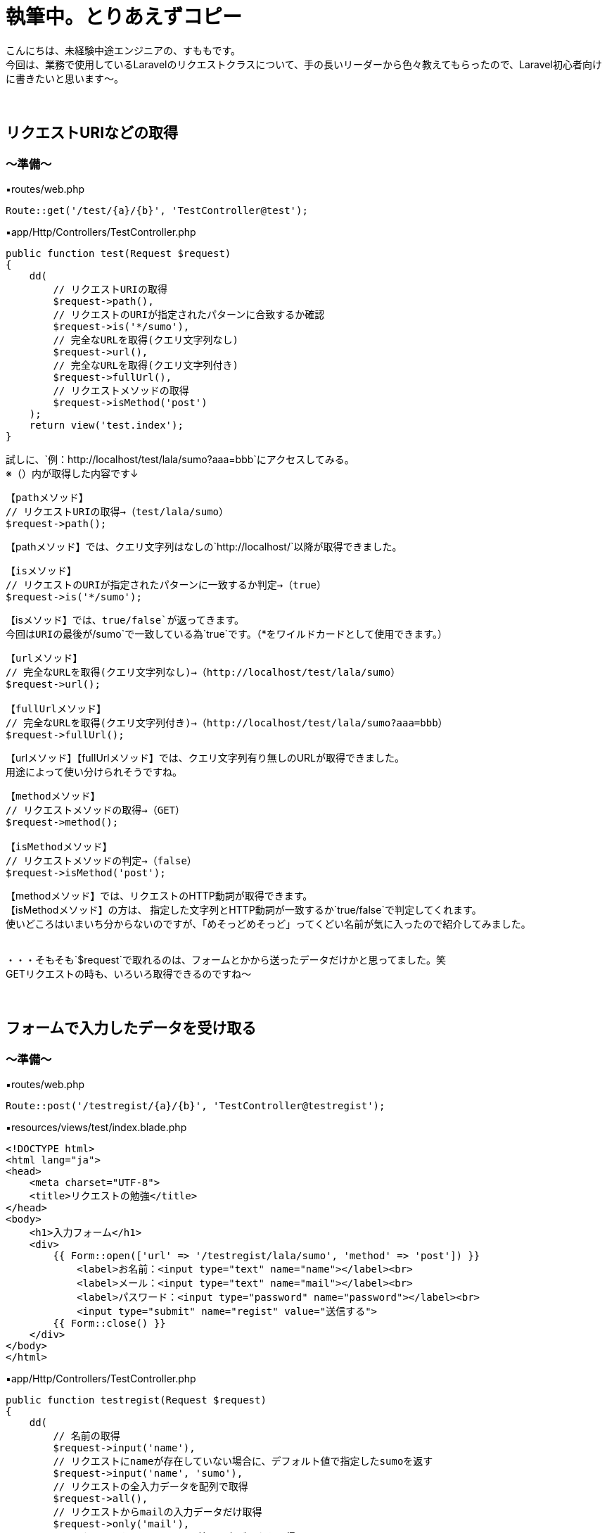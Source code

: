 = 執筆中。とりあえずコピー
:hp-tags: sumomo, Laravel, Request, beginner


こんにちは、未経験中途エンジニアの、すももです。 +
今回は、業務で使用しているLaravelのリクエストクラスについて、手の長いリーダーから色々教えてもらったので、Laravel初心者向けに書きたいと思います〜。 +
 +
 +
 
 
## リクエストURIなどの取得 +

=== 〜準備〜

▪️routes/web.php

```
Route::get('/test/{a}/{b}', 'TestController@test');

```

▪️app/Http/Controllers/TestController.php

```
public function test(Request $request)
{
    dd(
        // リクエストURIの取得
        $request->path(),
        // リクエストのURIが指定されたパターンに合致するか確認
        $request->is('*/sumo'),
        // 完全なURLを取得(クエリ文字列なし)
        $request->url(),
        // 完全なURLを取得(クエリ文字列付き)
        $request->fullUrl(),
        // リクエストメソッドの取得
        $request->isMethod('post')
    );
    return view('test.index');
}

```

試しに、`例：http://localhost/test/lala/sumo?aaa=bbb`にアクセスしてみる。 +
※（）内が取得した内容です↓ +


```
【pathメソッド】
// リクエストURIの取得→（test/lala/sumo）
$request->path();
```
【pathメソッド】では、クエリ文字列はなしの`http://localhost/`以降が取得できました。 +


```
【isメソッド】
// リクエストのURIが指定されたパターンに一致するか判定→（true）
$request->is('*/sumo');
```
【isメソッド】では、`true/false`が返ってきます。 +
今回はURIの最後が`/sumo`で一致している為`true`です。（*をワイルドカードとして使用できます。） +


```
【urlメソッド】
// 完全なURLを取得(クエリ文字列なし)→（http://localhost/test/lala/sumo）
$request->url();

【fullUrlメソッド】
// 完全なURLを取得(クエリ文字列付き)→（http://localhost/test/lala/sumo?aaa=bbb）
$request->fullUrl();
```
【urlメソッド】【fullUrlメソッド】では、クエリ文字列有り無しのURLが取得できました。 +
用途によって使い分けられそうですね。 +


```
【methodメソッド】
// リクエストメソッドの取得→（GET）
$request->method();

【isMethodメソッド】
// リクエストメソッドの判定→（false）
$request->isMethod('post');
```
【methodメソッド】では、リクエストのHTTP動詞が取得できます。 +
【isMethodメソッド】の方は、 指定した文字列とHTTP動詞が一致するか`true/false`で判定してくれます。 +
使いどころはいまいち分からないのですが、「めそっどめそっど」ってくどい名前が気に入ったので紹介してみました。
 +
 +
 
・・・そもそも`$request`で取れるのは、フォームとかから送ったデータだけかと思ってました。笑 +
GETリクエストの時も、いろいろ取得できるのですね〜 +
 +
 +


## フォームで入力したデータを受け取る +

=== 〜準備〜

▪️routes/web.php

```
Route::post('/testregist/{a}/{b}', 'TestController@testregist');
```

▪️resources/views/test/index.blade.php

```
<!DOCTYPE html>
<html lang="ja">
<head>
    <meta charset="UTF-8">
    <title>リクエストの勉強</title>
</head>
<body>
    <h1>入力フォーム</h1>
    <div>
        {{ Form::open(['url' => '/testregist/lala/sumo', 'method' => 'post']) }}
            <label>お名前：<input type="text" name="name"></label><br>
            <label>メール：<input type="text" name="mail"></label><br>
            <label>パスワード：<input type="password" name="password"></label><br>
            <input type="submit" name="regist" value="送信する">
        {{ Form::close() }}
    </div>
</body>
</html>
```


▪️app/Http/Controllers/TestController.php

```
public function testregist(Request $request)
{
    dd(
        // 名前の取得
        $request->input('name'),
        // リクエストにnameが存在していない場合に、デフォルト値で指定したsumoを返す
        $request->input('name', 'sumo'),
        // リクエストの全入力データを配列で取得
        $request->all(),
        // リクエストからmailの入力データだけ取得
        $request->only('mail'),
        // リクエストからpassword以外の入力データを取得
        $request->except('password'),
        // リクエストにnameが存在するか判定
        $request->has('name'),
        // リクエストにnameが存在しており、かつ空でない事を判定
        $request->filled('name')
    );
    return view('test.index');
}
```
簡単に、名前・メールアドレス・パスワードを送信するフォームを作成しました。 +
試しに以下内容を送ってみます。
```
お名前：すもも
メール：sumo@xxx.jp
パスワード：abcdefg
```
※`☓☓☓`の箇所には、bladeで設定した`input type`の`name="☓☓☓"`より取得したいデータの名前を入れてください。 +


```
【inputメソッド】　（☓☓☓の取得）
$request->input('☓☓☓');
例：$request->input('name');　→（すもも）

```
【inputメソッド】では、指定した項目のデータが取得できました。 +
`input`を省いて`$request->name;`でも同様に指定データを取得できます。


```
【inputメソッド〜デフォルト値指定〜】　（リクエストに☓☓☓が存在していない場合に、デフォルト値で指定した△△△を返す）
$request->input('☓☓☓', '△△△');
例：$request->input('name', 'sumo');　→（※すもも）
```
※注意※【inputメソッド〜デフォルト値指定〜】は、フォームに該当の項目`name="☓☓☓"`があるけどユーザーが未入力だった場合ではなく、そもそもフォームに指定した`name="☓☓☓"`が存在しない時にデフォルト値が返ってきます。 +
今回は、フォームに該当の項目がある為、そのまま入力値の`すもも`が返ってきました。


```
【allメソッド】　（リクエストの全入力データを配列で取得）
$request->all();

【onlyメソッド】　（リクエストから☓☓☓の入力データだけ取得）
$request->only('☓☓☓');
例：$request->only('mail');　→（"mail" => "sumo@xxx.jp"）

【exceptメソッド】　（リクエストから☓☓☓以外の入力データを取得）
$request->except('☓☓☓');
例：$request->except('password');　→（パスワード以外全部）
```
【allメソッド】は全入力データ、【onlyメソッド】は指定データだけ、【exceptメソッド】は指定データ以外を取得できます。 +
`only`や`except`は、パスワードなどの機密情報を含めたくない時などに良さそうですね。 +
入力をフラッシュデータとして保存する【flashメソッド】でも、`flashOnly`や`flashExcept`で同様の使い分けができます。 +


```
【hasメソッド】
// リクエストに☓☓☓が存在するか判定→（）
$request->has('☓☓☓');

【filledメソッド】
// リクエストに☓☓☓が存在しており、かつ空でない事を判定→（）
$request->filled('☓☓☓');

```


## 番外編（ヘルパ関数） +

```
// →（）
dd($☓☓☓);

// →（）
dump($☓☓☓);

```

```
// →（）
snake_case();

// →（）
camel_case();

// →（）
snake_case();

// →（）
studly_case();

// →（）
title_case();

// →（）
kebab_case();

```






## 感想 +

ああああああ +
 +
〜おしまい〜 +


